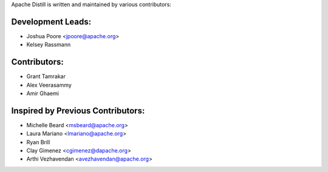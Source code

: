 .. ..

	<!---
    Copyright 2022 The Apache Software Foundation (ASF)

    Licensed to the Apache Software Foundation (ASF) under one or more
	contributor license agreements.  See the NOTICE file distributed with
	this work for additional information regarding copyright ownership.
	The ASF licenses this file to You under the Apache License, Version 2.0
	(the "License"); you may not use this file except in compliance with
	the License.  You may obtain a copy of the License at

	  http://www.apache.org/licenses/LICENSE-2.0

	Unless required by applicable law or agreed to in writing, software
	distributed under the License is distributed on an "AS IS" BASIS,
	WITHOUT WARRANTIES OR CONDITIONS OF ANY KIND, either express or implied.
	See the License for the specific language governing permissions and
	limitations under the License. 
	--->

.. _authors:

Apache Distill is written and maintained by various contributors:

Development Leads:
``````````````````

- Joshua Poore <jpoore@apache.org>
- Kelsey Rassmann

Contributors:
`````````````
- Grant Tamrakar
- Alex Veerasammy
- Amir Ghaemi

Inspired by Previous Contributors:
``````````````````````````````````

- Michelle Beard <msbeard@apache.org>
- Laura Mariano <lmariano@apache.org>
- Ryan Brill
- Clay Gimenez <cgimenez@dapache.org>
- Arthi Vezhavendan <avezhavendan@apache.org>
